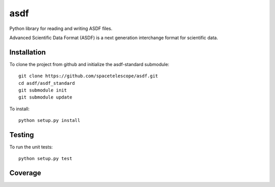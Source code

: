 asdf
====

Python library for reading and writing ASDF files.

.. image:: http://img.shields.io/badge/powered%20by-AstroPy-orange.svg?style=flat
    :target: http://www.astropy.org
    :alt: Powered by Astropy Badge

Advanced Scientific Data Format (ASDF) is a next generation
interchange format for scientific data.

Installation
------------

To clone the project from github and initialize the asdf-standard submodule::

    git clone https://github.com/spacetelescope/asdf.git
    cd asdf/asdf_standard
    git submodule init
    git submodule update

To install::

    python setup.py install


Testing
-------

To run the unit tests::

    python setup.py test

Coverage
--------

.. image:: https://coveralls.io/repos/spacetelescope/asdf/badge.svg?branch=master&service=github
  :target: https://coveralls.io/github/spacetelescope/asdf?branch=master
